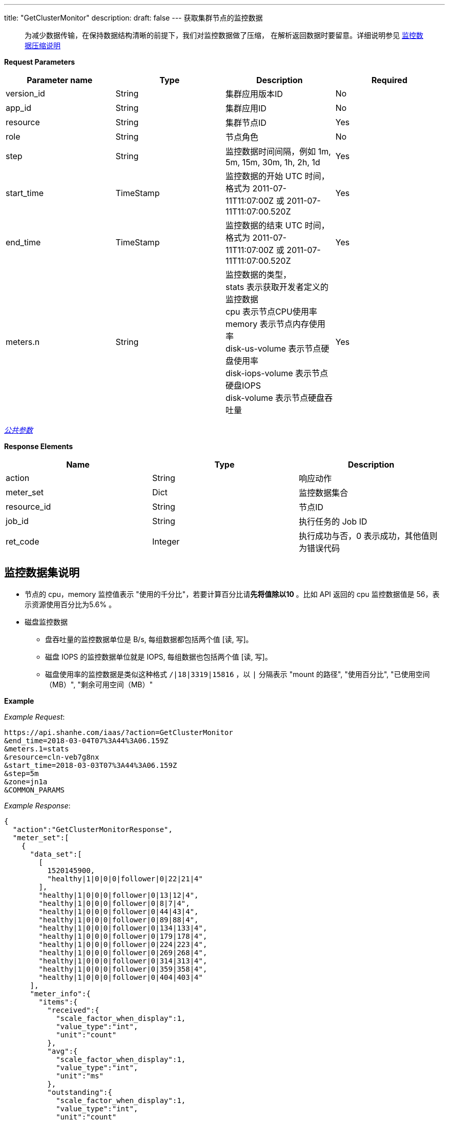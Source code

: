 ---
title: "GetClusterMonitor"
description: 
draft: false
---
获取集群节点的监控数据

____
为减少数据传输，在保持数据结构清晰的前提下，我们对监控数据做了压缩， 在解析返回数据时要留意。详细说明参见 link:../../../monitor/compress/[监控数据压缩说明]
____

*Request Parameters*

|===
| Parameter name | Type | Description | Required

| version_id
| String
| 集群应用版本ID
| No

| app_id
| String
| 集群应用ID
| No

| resource
| String
| 集群节点ID
| Yes

| role
| String
| 节点角色
| No

| step
| String
| 监控数据时间间隔，例如 1m, 5m, 15m, 30m, 1h, 2h, 1d
| Yes

| start_time
| TimeStamp
| 监控数据的开始 UTC 时间，格式为 2011-07-11T11:07:00Z 或 2011-07-11T11:07:00.520Z
| Yes

| end_time
| TimeStamp
| 监控数据的结束 UTC 时间，格式为 2011-07-11T11:07:00Z 或 2011-07-11T11:07:00.520Z
| Yes

| meters.n
| String
| 监控数据的类型， +
stats 表示获取开发者定义的监控数据 +
cpu 表示节点CPU使用率 +
memory 表示节点内存使用率 +
disk-us-volume 表示节点硬盘使用率 +
disk-iops-volume 表示节点硬盘IOPS +
disk-volume 表示节点硬盘吞吐量
| Yes
|===

link:../../../../parameters/[_公共参数_]

*Response Elements*

|===
| Name | Type | Description

| action
| String
| 响应动作

| meter_set
| Dict
| 监控数据集合

| resource_id
| String
| 节点ID

| job_id
| String
| 执行任务的 Job ID

| ret_code
| Integer
| 执行成功与否，0 表示成功，其他值则为错误代码
|===

== 监控数据集说明

* 节点的 cpu，memory 监控值表示 "使用的千分比"，若要计算百分比请**先将值除以10** 。比如 API 返回的 cpu 监控数据值是 56，表示资源使用百分比为5.6% 。
* 磁盘监控数据
 ** 盘吞吐量的监控数据单位是 B/s, 每组数据都包括两个值 [读, 写]。
 ** 磁盘 IOPS 的监控数据单位就是 IOPS, 每组数据也包括两个值 [读, 写]。
 ** 磁盘使用率的监控数据是类似这种格式 `/|18|3319|15816` ，以 `|` 分隔表示 "mount 的路径", "使用百分比", "已使用空间（MB）", "剩余可用空间（MB）"

*Example*

 

_Example Request_:

----
https://api.shanhe.com/iaas/?action=GetClusterMonitor
&end_time=2018-03-04T07%3A44%3A06.159Z
&meters.1=stats
&resource=cln-veb7g8nx
&start_time=2018-03-03T07%3A44%3A06.159Z
&step=5m
&zone=jn1a
&COMMON_PARAMS
----

_Example Response_:

[,json]
----
{
  "action":"GetClusterMonitorResponse",
  "meter_set":[
    {
      "data_set":[
        [
          1520145900,
          "healthy|1|0|0|0|follower|0|22|21|4"
        ],
        "healthy|1|0|0|0|follower|0|13|12|4",
        "healthy|1|0|0|0|follower|0|8|7|4",
        "healthy|1|0|0|0|follower|0|44|43|4",
        "healthy|1|0|0|0|follower|0|89|88|4",
        "healthy|1|0|0|0|follower|0|134|133|4",
        "healthy|1|0|0|0|follower|0|179|178|4",
        "healthy|1|0|0|0|follower|0|224|223|4",
        "healthy|1|0|0|0|follower|0|269|268|4",
        "healthy|1|0|0|0|follower|0|314|313|4",
        "healthy|1|0|0|0|follower|0|359|358|4",
        "healthy|1|0|0|0|follower|0|404|403|4"
      ],
      "meter_info":{
        "items":{
          "received":{
            "scale_factor_when_display":1,
            "value_type":"int",
            "unit":"count"
          },
          "avg":{
            "scale_factor_when_display":1,
            "value_type":"int",
            "unit":"ms"
          },
          "outstanding":{
            "scale_factor_when_display":1,
            "value_type":"int",
            "unit":"count"
          },
          "max":{
            "scale_factor_when_display":1,
            "value_type":"int",
            "unit":"ms"
          },
          "min":{
            "scale_factor_when_display":1,
            "value_type":"int",
            "unit":"ms"
          },
          "mode":{
            "enums":[
              "L",
              "F",
              "S"
            ],
            "value_type":"str",
            "unit":""
          },
          "active":{
            "scale_factor_when_display":1,
            "value_type":"int",
            "unit":"count"
          },
          "znode":{
            "scale_factor_when_display":1,
            "value_type":"int",
            "unit":"znode_count"
          },
          "sent":{
            "scale_factor_when_display":1,
            "value_type":"int",
            "unit":"count"
          }
        },
        "alarm":[
          "avg"
        ],
        "cmd":"/opt/zookeeper/bin/get-monitor.sh",
        "display":[
          "mode",
          "latency",
          "throughput",
          "connections",
          "znode"
        ],
        "groups":{
          "connections":[
            "active",
            "outstanding"
          ],
          "latency":[
            "min",
            "avg",
            "max"
          ],
          "throughput":[
            "received",
            "sent"
          ]
        }
      },
      "meter_id":"stats"
    }
  ],
  "ret_code":0,
  "resource_id":"cln-veb7g8nx"
}
----

